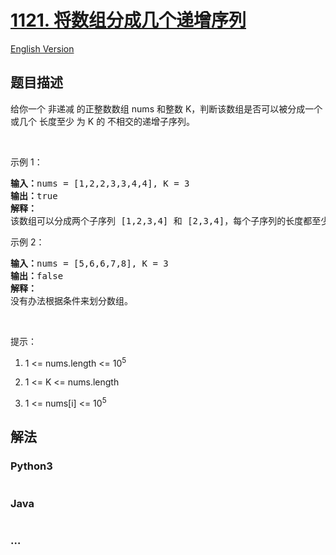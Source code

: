 * [[https://leetcode-cn.com/problems/divide-array-into-increasing-sequences][1121.
将数组分成几个递增序列]]
  :PROPERTIES:
  :CUSTOM_ID: 将数组分成几个递增序列
  :END:
[[./solution/1100-1199/1121.Divide Array Into Increasing Sequences/README_EN.org][English
Version]]

** 题目描述
   :PROPERTIES:
   :CUSTOM_ID: 题目描述
   :END:

#+begin_html
  <!-- 这里写题目描述 -->
#+end_html

#+begin_html
  <p>
#+end_html

给你一个 非递减
的正整数数组 nums 和整数 K，判断该数组是否可以被分成一个或几个 长度至少 为
K 的 不相交的递增子序列。

#+begin_html
  </p>
#+end_html

#+begin_html
  <p>
#+end_html

 

#+begin_html
  </p>
#+end_html

#+begin_html
  <p>
#+end_html

示例 1：

#+begin_html
  </p>
#+end_html

#+begin_html
  <pre><strong>输入：</strong>nums = [1,2,2,3,3,4,4], K = 3
  <strong>输出：</strong>true
  <strong>解释：</strong>
  该数组可以分成两个子序列 [1,2,3,4] 和 [2,3,4]，每个子序列的长度都至少是 3。
  </pre>
#+end_html

#+begin_html
  <p>
#+end_html

示例 2：

#+begin_html
  </p>
#+end_html

#+begin_html
  <pre><strong>输入：</strong>nums = [5,6,6,7,8], K = 3
  <strong>输出：</strong>false
  <strong>解释：</strong>
  没有办法根据条件来划分数组。
  </pre>
#+end_html

#+begin_html
  <p>
#+end_html

 

#+begin_html
  </p>
#+end_html

#+begin_html
  <p>
#+end_html

提示：

#+begin_html
  </p>
#+end_html

#+begin_html
  <ol>
#+end_html

#+begin_html
  <li>
#+end_html

1 <= nums.length <= 10^5

#+begin_html
  </li>
#+end_html

#+begin_html
  <li>
#+end_html

1 <= K <= nums.length

#+begin_html
  </li>
#+end_html

#+begin_html
  <li>
#+end_html

1 <= nums[i] <= 10^5

#+begin_html
  </li>
#+end_html

#+begin_html
  </ol>
#+end_html

** 解法
   :PROPERTIES:
   :CUSTOM_ID: 解法
   :END:

#+begin_html
  <!-- 这里可写通用的实现逻辑 -->
#+end_html

#+begin_html
  <!-- tabs:start -->
#+end_html

*** *Python3*
    :PROPERTIES:
    :CUSTOM_ID: python3
    :END:

#+begin_html
  <!-- 这里可写当前语言的特殊实现逻辑 -->
#+end_html

#+begin_src python
#+end_src

*** *Java*
    :PROPERTIES:
    :CUSTOM_ID: java
    :END:

#+begin_html
  <!-- 这里可写当前语言的特殊实现逻辑 -->
#+end_html

#+begin_src java
#+end_src

*** *...*
    :PROPERTIES:
    :CUSTOM_ID: section
    :END:
#+begin_example
#+end_example

#+begin_html
  <!-- tabs:end -->
#+end_html
